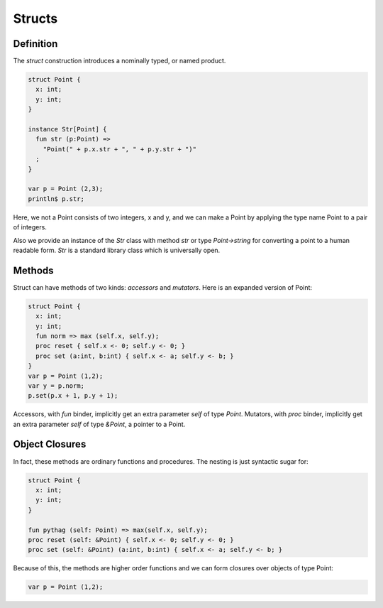 Structs
=======

Definition
++++++++++

The `struct` construction introduces a nominally typed, or named product.

.. code-block::

  struct Point {
    x: int;
    y: int;
  }

  instance Str[Point] {
    fun str (p:Point) => 
      "Point(" + p.x.str + ", " + p.y.str + ")"
    ;
  }

  var p = Point (2,3);
  println$ p.str;

Here, we not a Point consists of two integers, x and y, and we can make a Point
by applying the type name Point to a pair of integers.

Also we provide an instance of the `Str` class with method `str`
or type `Point->string` for converting a point to a human readable
form. `Str` is a standard library class which is universally open.

Methods
+++++++

Struct can have methods of two kinds: `accessors` and `mutators`.
Here is an expanded version of Point:

.. code-block::

  struct Point {
    x: int;
    y: int;
    fun norm => max (self.x, self.y);
    proc reset { self.x <- 0; self.y <- 0; }
    proc set (a:int, b:int) { self.x <- a; self.y <- b; } 
  }
  var p = Point (1,2); 
  var y = p.norm;
  p.set(p.x + 1, p.y + 1);
  

Accessors, with `fun` binder, implicitly get an extra parameter `self`
of type `Point`. Mutators, with `proc` binder, implicitly get an extra
parameter `self` of type `&Point`, a pointer to a Point.

Object Closures
+++++++++++++++


In fact, these methods are ordinary functions and procedures.
The nesting is just syntactic sugar for:

.. code-block::

  struct Point {
    x: int;
    y: int;
  }

  fun pythag (self: Point) => max(self.x, self.y);
  proc reset (self: &Point) { self.x <- 0; self.y <- 0; }
  proc set (self: &Point) (a:int, b:int) { self.x <- a; self.y <- b; } 

Because of this, the methods are higher order functions and we can form closures
over objects of type Point:

.. code-block::

  var p = Point (1,2);

